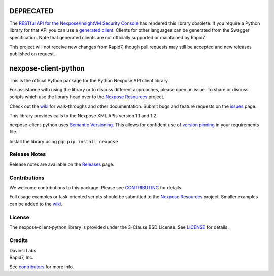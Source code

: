 DEPRECATED
==========

The `RESTful API for the Nexpose/InsightVM Security
Console <https://help.rapid7.com/insightvm/en-us/api/index.html>`__ has
rendered this library obsolete. If you require a Python library for that
API you can use a `generated
client <https://github.com/rapid7/vm-console-client-python>`__. Clients
for other languages can be generated from the Swagger specification.
Note that generated clients are not officially supported or maintained
by Rapid7.

This project will not receive new changes from Rapid7, though pull
requests may still be accepted and new releases published on request.

nexpose-client-python
=====================

|No Maintenance Intended| |Travis| |PyPI Version| |PyPI Status| |GitHub
license| |PyPI Pythons|

This is the official Python package for the Python Nexpose API client
library.

For assistance with using the library or to discuss different
approaches, please open an issue. To share or discuss scripts which use
the library head over to the `Nexpose
Resources <https://github.com/rapid7/nexpose-resources>`__ project.

Check out the
`wiki <https://github.com/rapid7/nexpose-client-python/wiki>`__ for
walk-throughs and other documentation. Submit bugs and feature requests
on the
`issues <https://github.com/rapid7/nexpose-client-python/issues>`__
page.

This library provides calls to the Nexpose XML APIs version 1.1 and 1.2.

nexpose-client-python uses `Semantic Versioning <http://semver.org/>`__.
This allows for confident use of `version
pinning <https://www.python.org/dev/peps/pep-0440/#version-specifiers>`__
in your requirements file.

Install the library using pip: ``pip install nexpose``

Release Notes
-------------

Release notes are available on the
`Releases <https://github.com/rapid7/nexpose-client-python/releases>`__
page.

Contributions
-------------

We welcome contributions to this package. Please see
`CONTRIBUTING <https://github.com/rapid7/nexpose-client-python/blob/master/.github/CONTRIBUTING.md>`__ for details.

Full usage examples or task-oriented scripts should be submitted to the
`Nexpose Resources <https://github.com/rapid7/nexpose-resources>`__
project. Smaller examples can be added to the
`wiki <https://github.com/rapid7/nexpose-client-python/wiki>`__.

License
-------

The nexpose-client-python library is provided under the 3-Clause BSD
License. See `LICENSE <https://github.com/rapid7/nexpose-client-python/blob/master/LICENSE>`__ for details.

Credits
-------

| Davinsi Labs
| Rapid7, Inc.

See `contributors <https://github.com/rapid7/nexpose-client-python/blob/master/contributors.md>`__ for more info.

.. |No Maintenance Intended| image:: http://unmaintained.tech/badge.svg
   :target: http://unmaintained.tech/
.. |Travis| image:: https://img.shields.io/travis/rapid7/nexpose-client-python.svg
   :target: https://travis-ci.org/rapid7/nexpose-client-python
.. |PyPI Version| image:: https://img.shields.io/pypi/v/nexpose.svg
   :target: https://pypi.python.org/pypi/nexpose
.. |PyPI Status| image:: https://img.shields.io/pypi/status/nexpose.svg
.. |GitHub license| image:: https://img.shields.io/badge/license-BSD-blue.svg
   :target: https://raw.githubusercontent.com/rapid7/nexpose-client-python/master/LICENSE
.. |PyPI Pythons| image:: https://img.shields.io/pypi/pyversions/nexpose.svg
